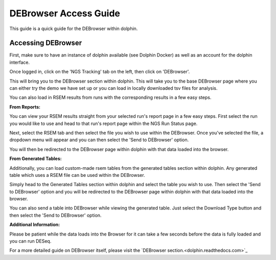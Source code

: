 **********************
DEBrowser Access Guide
**********************

This guide is a quick guide for the DEBrowser within dolphin.

Accessing DEBrowser
===================

First, make sure to have an instance of dolphin available (see Dolphin Docker) as well as an account for the dolphin interface.

Once logged in, click on the 'NGS Tracking' tab on the left, then click on 'DEBrowser'.

.. image:: dolphin_pics/menu_bar.png
	:align: center
	
This will bring you to the DEBrowser section within dolphin.  This will take you to the base DEBrowser page where you can either try the demo we have set up
or you can load in locally downloaded tsv files for analysis.

You can also load in RSEM results from runs with the corresponding results in a few easy steps.

**From Reports:**

You can view your RSEM results straight from your selected run's report page in a few easy steps.  First select the run you would like to use and head to
that run's report page within the NGS Run Status page.

.. image:: dolphin_pics/completed.png
	:align: center

Next, select the RSEM tab and then select the file you wish to use within the DEBrowser.  Once you've selected the file, a dropdown menu will appear
and you can then select the 'Send to DEBrowser' option.

.. image:: dolphin_pics/results_data_options.png
	:align: center

You will then be redirected to the DEBrowser page within dolphin with that data loaded into the browser.

**From Generated Tables:**

Additionally, you can load custom-made rsem tables from the generated tables section within dolphin.  Any generated table which uses a RSEM file can be used within
the DEBrowser.

Simply head to the Generated Tables section within dolphin and select the table you wish to use.  Then select the 'Send to DEBrowser' option and you will be redirected
to the DEBrowser page within dolphin with that data loaded into the browser.

.. image:: dolphin_pics/tables_generated_options.png
	:align: center

You can also send a table into DEBrowser while viewing the generated table.  Just select the Download Type button and then select the 'Send to DEBrowser' option.

.. image:: dolphin_pics/export_table.png
	:align: center

**Additional Information:**

Please be patient while the data loads into the Browser for it can take a few seconds before the data is fully loaded and you can run DESeq.

For a more detailed guide on DEBrowser itself, please visit the `DEBrowser section.<dolphin.readthedocs.com>`_